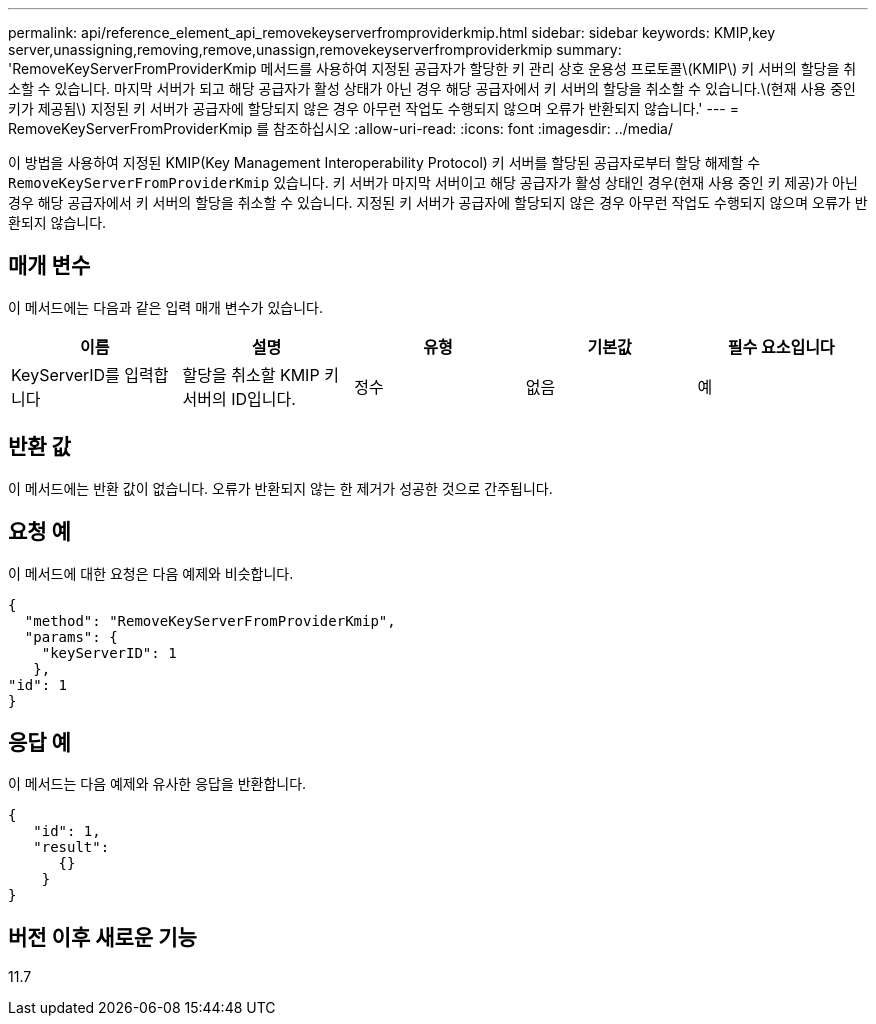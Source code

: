 ---
permalink: api/reference_element_api_removekeyserverfromproviderkmip.html 
sidebar: sidebar 
keywords: KMIP,key server,unassigning,removing,remove,unassign,removekeyserverfromproviderkmip 
summary: 'RemoveKeyServerFromProviderKmip 메서드를 사용하여 지정된 공급자가 할당한 키 관리 상호 운용성 프로토콜\(KMIP\) 키 서버의 할당을 취소할 수 있습니다. 마지막 서버가 되고 해당 공급자가 활성 상태가 아닌 경우 해당 공급자에서 키 서버의 할당을 취소할 수 있습니다.\(현재 사용 중인 키가 제공됨\) 지정된 키 서버가 공급자에 할당되지 않은 경우 아무런 작업도 수행되지 않으며 오류가 반환되지 않습니다.' 
---
= RemoveKeyServerFromProviderKmip 를 참조하십시오
:allow-uri-read: 
:icons: font
:imagesdir: ../media/


[role="lead"]
이 방법을 사용하여 지정된 KMIP(Key Management Interoperability Protocol) 키 서버를 할당된 공급자로부터 할당 해제할 수 `RemoveKeyServerFromProviderKmip` 있습니다. 키 서버가 마지막 서버이고 해당 공급자가 활성 상태인 경우(현재 사용 중인 키 제공)가 아닌 경우 해당 공급자에서 키 서버의 할당을 취소할 수 있습니다. 지정된 키 서버가 공급자에 할당되지 않은 경우 아무런 작업도 수행되지 않으며 오류가 반환되지 않습니다.



== 매개 변수

이 메서드에는 다음과 같은 입력 매개 변수가 있습니다.

|===
| 이름 | 설명 | 유형 | 기본값 | 필수 요소입니다 


 a| 
KeyServerID를 입력합니다
 a| 
할당을 취소할 KMIP 키 서버의 ID입니다.
 a| 
정수
 a| 
없음
 a| 
예

|===


== 반환 값

이 메서드에는 반환 값이 없습니다. 오류가 반환되지 않는 한 제거가 성공한 것으로 간주됩니다.



== 요청 예

이 메서드에 대한 요청은 다음 예제와 비슷합니다.

[listing]
----
{
  "method": "RemoveKeyServerFromProviderKmip",
  "params": {
    "keyServerID": 1
   },
"id": 1
}
----


== 응답 예

이 메서드는 다음 예제와 유사한 응답을 반환합니다.

[listing]
----
{
   "id": 1,
   "result":
      {}
    }
}
----


== 버전 이후 새로운 기능

11.7
